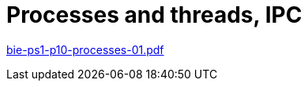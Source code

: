 = Processes and threads, IPC 
:imagesdir: ../../media/lectures/13


link:{imagesdir}/bie-ps1-p10-processes-01.pdf[bie-ps1-p10-processes-01.pdf]
